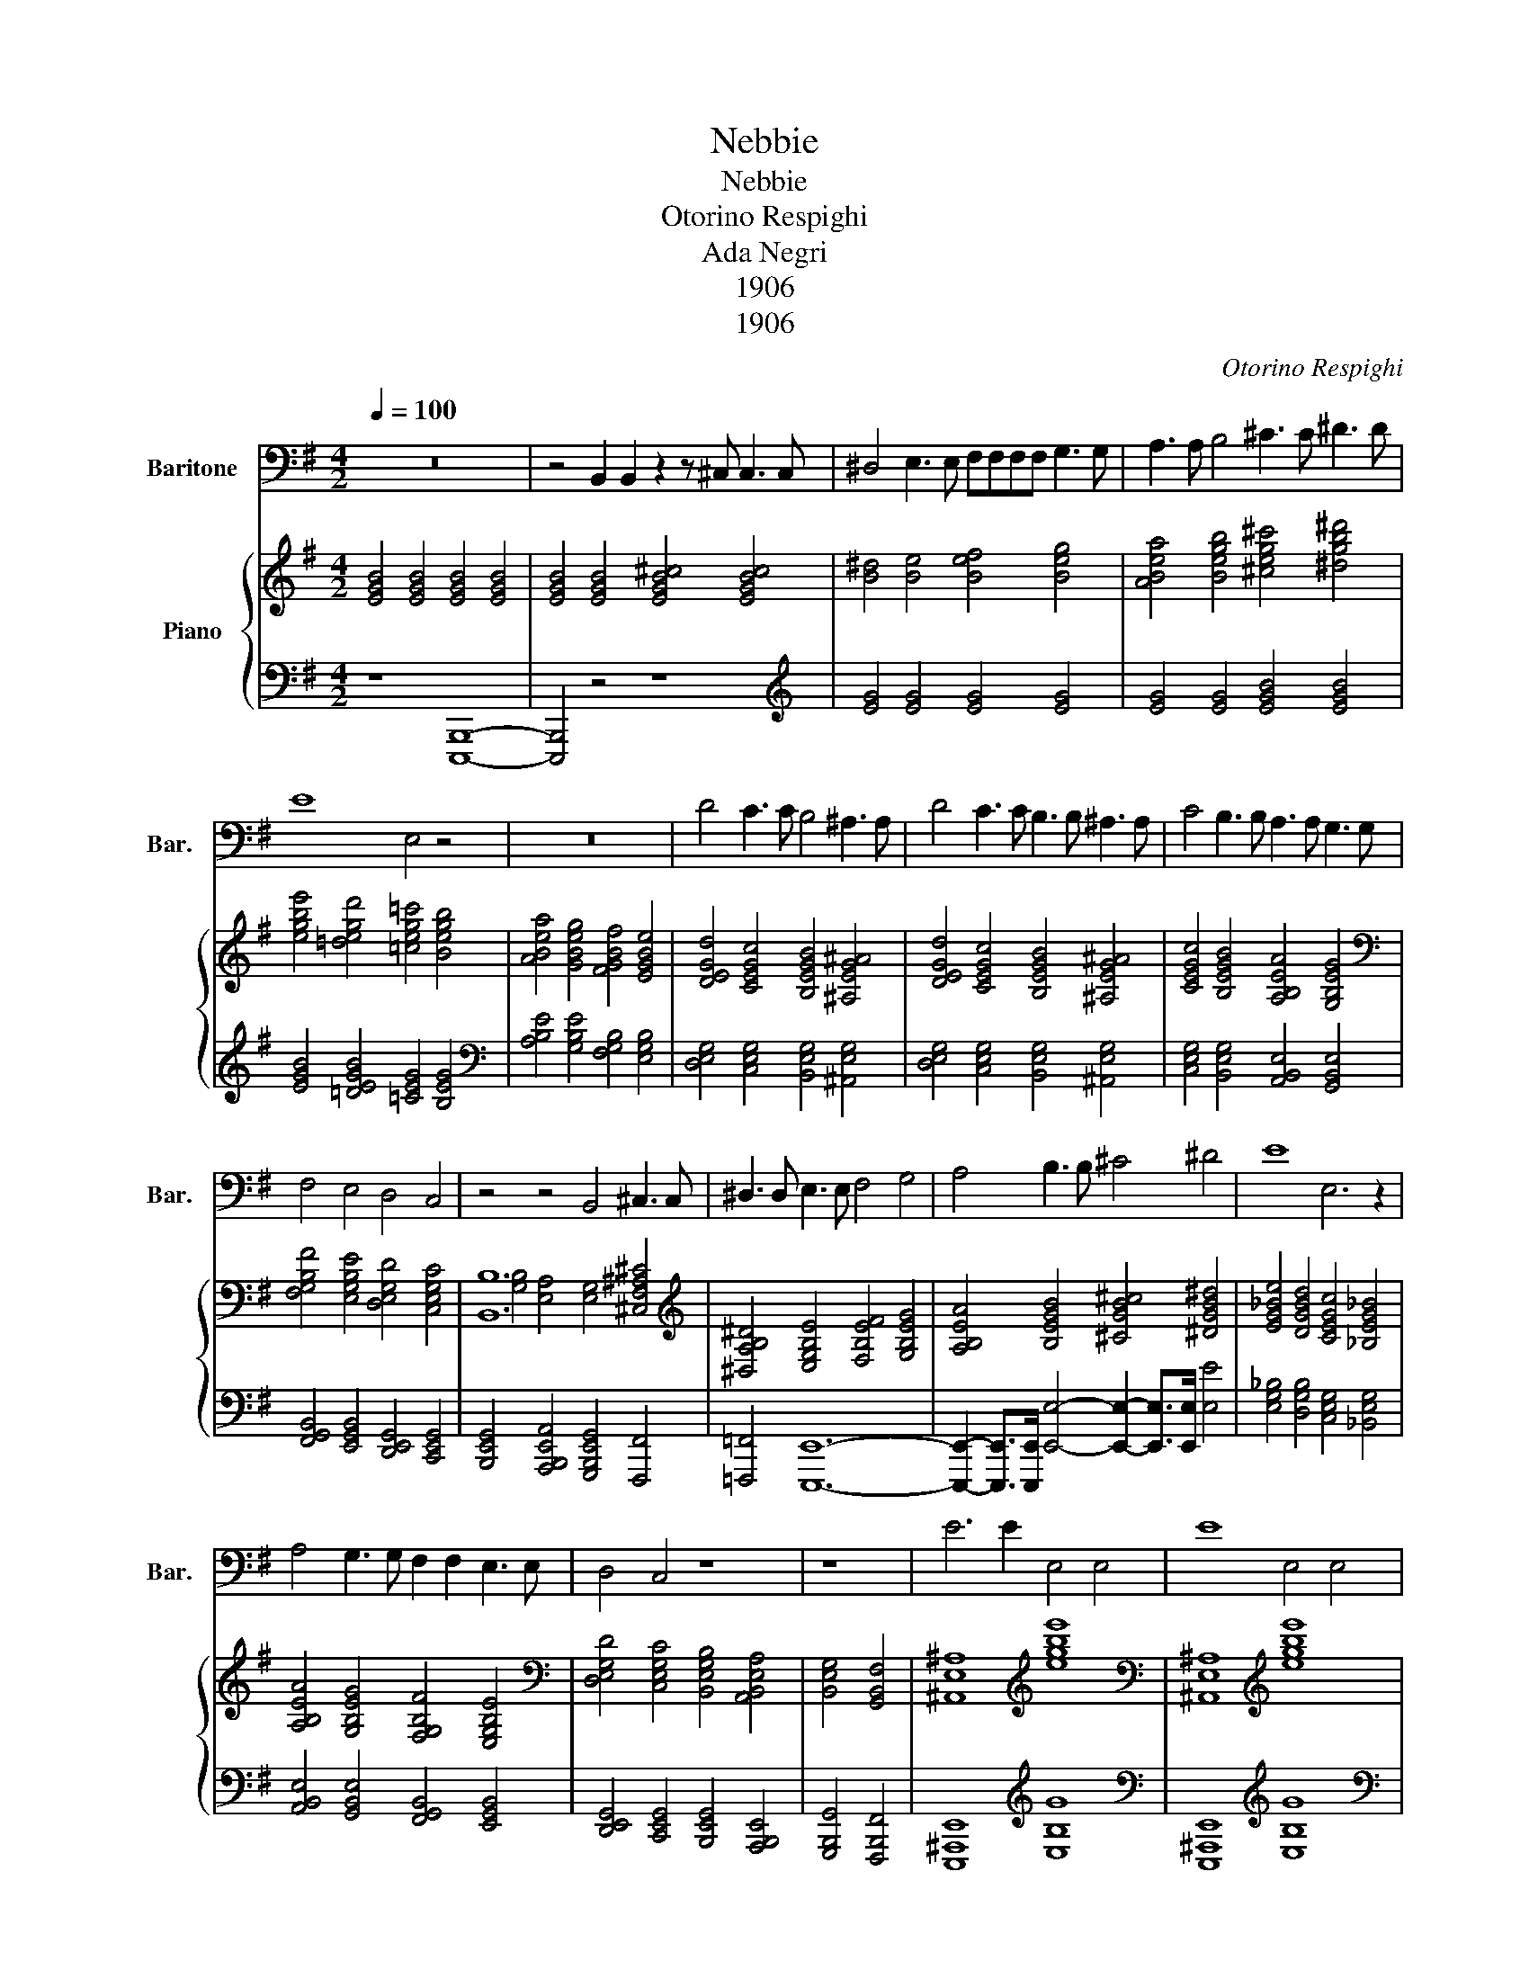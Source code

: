 X:1
T:Nebbie
T:Nebbie
T:Otorino Respighi
T:Ada Negri
T:1906
T:1906
C:Otorino Respighi
Z:Ada Negri
Z:1906
%%score 1 { ( 2 4 ) | ( 3 5 ) }
L:1/8
Q:1/4=100
M:4/2
K:G
V:1 bass nm="Baritone" snm="Bar."
V:2 treble nm="Piano"
V:4 treble 
V:3 bass 
V:5 bass 
V:1
 z16 | z4 B,,2 B,,2 z2 z ^C, C,3 C, | ^D,4 E,3 E, F,F,F,F, G,3 G, | A,3 A, B,4 ^C3 C ^D3 D | %4
 E8 E,4 z4 | z16 | D4 C3 C B,4 ^A,3 A, | D4 C3 C B,3 B, ^A,3 A, | C4 B,3 B, A,3 A, G,3 G, | %9
 F,4 E,4 D,4 C,4 | z4 z4 B,,4 ^C,3 C, | ^D,3 D, E,3 E, F,4 G,4 | A,4 B,3 B, ^C4 ^D4 | E8 E,6 z2 | %14
 A,4 G,3 G, F,2 F,2 E,3 E, | D,4 C,4 z8 | z8 | E6 E2 E,4 E,4 | E8 E,4 E,4 | %19
 z E,E,E, E,3 E, E,4 E,3 E, | E,E,E,E, B,,3 B,, | B,,8 B,,4 z4 | D4 C3 C B,4 ^A,4 | %23
 D4 C3 C B,3 B, ^A,3 A, | C4 B,3 B, A,3 A, G,3 G, | F,4 E,4 D,4 C,4 | E,16 | E,16 |] %28
V:2
 [EGB]4 [EGB]4 [EGB]4 [EGB]4 | [EGB]4 [EGB]4 [EGB^c]4 [EGBc]4 | [B^d]4 [Be]4 [Bef]4 [Beg]4 | %3
 [ABea]4 [Begb]4 [^ceg^c']4 [^dgb^d']4 | [egbe']4 [=degd']4 [=ceg=c']4 [Begb]4 | %5
 [ABea]4 [GBeg]4 [FGBf]4 [EGBe]4 | [DEGd]4 [CEGc]4 [B,EGB]4 [^A,EG^A]4 | %7
 [DEGd]4 [CEGc]4 [B,EGB]4 [^A,EG^A]4 | [CEGc]4 [B,EGB]4 [A,B,EA]4 [G,B,EG]4 | %9
[K:bass] [F,G,B,F]4 [E,G,B,E]4 [D,E,G,D]4 [C,E,G,C]4 | [B,,B,]12 [^C,F,^A,^C]4 | %11
[K:treble] [^D,A,B,^D]4 [E,G,B,E]4 [F,B,EF]4 [G,B,EG]4 | [A,B,EA]4 [B,EGB]4 [^CGB^c]4 [^DGB^d]4 | %13
 [EG_Be]4 [DGBd]4 [CEGc]4 [_B,EG_B]4 | [A,B,EA]4 [G,B,EG]4 [F,G,B,F]4 [E,G,B,E]4 | %15
[K:bass] [D,E,G,D]4 [C,E,G,C]4 [B,,E,G,B,]4 [A,,B,,E,A,]4 | [B,,E,G,]4 [G,,B,,F,]4 | %17
 [^A,,E,^A,]8[K:treble] [egbe']8 |[K:bass] [^A,,E,^A,]8[K:treble] [egbe']8 | [G,E]16- | E8 | %21
 [ABea]4 [GBeg]4 [FGBf]4 [EGBe]4 | [DEGd]4 [CEGc]4 [B,EGB]4 [^A,EG^A]4 | %23
 [DEGd]4 [CEGc]4 [B,EGB]4 [^A,EG^A]4 | [CEGc]4 [B,EGB]4 [A,B,EA]4 [G,B,EG]4 | %25
[K:bass] [F,G,B,F]4 [E,G,B,E]4 [D,E,G,D]4 [C,E,G,C]4 | [E,G,B,]8 [C,E,F,C]8 | [E,G,B,E]16 |] %28
V:3
 z8 [E,,,B,,,]8- | [E,,,B,,,]4 z4 z8 |[K:treble] [EG]4 [EG]4 [EG]4 [EG]4 | %3
 [EG]4 [EG]4 [EGB]4 [EGB]4 | [EGB]4 [=DEGB]4 [=CEG]4 [B,EG]4 | %5
[K:bass] [A,B,E]4 [G,B,E]4 [F,G,B,]4 [E,G,B,]4 | [D,E,G,]4 [C,E,G,]4 [B,,E,G,]4 [^A,,E,G,]4 | %7
 [D,E,G,]4 [C,E,G,]4 [B,,E,G,]4 [^A,,E,G,]4 | [C,E,G,]4 [B,,E,G,]4 [A,,B,,E,]4 [G,,B,,E,]4 | %9
 [F,,G,,B,,]4 [E,,G,,B,,]4 [D,,E,,G,,]4 [C,,E,,G,,]4 | %10
 [B,,,E,,G,,]4 [A,,,B,,,E,,A,,]4 [G,,,B,,,E,,G,,]4 [F,,,F,,]4 | [=F,,,=F,,]4 [E,,,E,,]12- | %12
 [E,,,E,,]2- [E,,,E,,]>[E,,,E,,] [E,,E,]4- [E,,E,]2- [E,,E,]>[E,,E,] [E,E]4 | %13
 [E,G,_B,]4 [D,G,B,]4 [C,E,G,]4 [_B,,E,G,]4 | [A,,B,,E,]4 [G,,B,,E,]4 [F,,G,,B,,]4 [E,,G,,B,,]4 | %15
 [D,,E,,G,,]4 [C,,E,,G,,]4 [B,,,E,,G,,]4 [A,,,B,,,E,,]4 | [G,,,B,,,G,,]4 [F,,,B,,,F,,]4 | %17
 [E,,,^A,,,E,,]8[K:treble] [E,B,G]8 |[K:bass] [E,,,^A,,,E,,]8[K:treble] [E,B,G]8 |[K:bass] E,16 | %20
 E,4 x4 | [E,,B,,E,]4 [G,B,E]4 [F,G,B,]4 [E,G,B,]4 | [D,E,G,]4 [C,E,G,]4 [B,,E,G,]4 [^A,,E,G,]4 | %23
 [D,E,G,]4 [C,E,G,]4 [B,,E,G,]4 [^A,,E,G,]4 | [C,E,G,]4 [B,,E,G,]4 [A,,B,,E,]4 [G,,B,,E,]4 | %25
 [F,,G,,B,,]4 [E,,G,,B,,]4 [D,,E,,G,,]4 [C,,E,,G,,]4 | [B,,,E,,]8 [A,,,E,,]8 | [E,,,B,,,E,,]16 |] %28
V:4
 x16 | x16 | x16 | x16 | x16 | x16 | x16 | x16 | x16 |[K:bass] x16 | [G,B,]4 [E,A,]4 [E,G,]4 x4 | %11
[K:treble] x16 | x16 | x16 | x16 |[K:bass] x16 | x8 | x8[K:treble] x8 |[K:bass] x8[K:treble] x8 | %19
 x16 | [G,B,]4 A,4 | x16 | x16 | x16 | x16 |[K:bass] x16 | x16 | x16 |] %28
V:5
 x16 | x16 |[K:treble] x16 | x16 | x16 |[K:bass] x16 | x16 | x16 | x16 | x16 | x16 | x16 | x16 | %13
 x16 | x16 | x16 | x8 | x8[K:treble] x8 |[K:bass] x8[K:treble] x8 |[K:bass] D,4 C,4 B,,4 A,,4 | %20
 G,,4 [F,,B,,]4 | x16 | x16 | x16 | x16 | x16 | x16 | x16 |] %28

